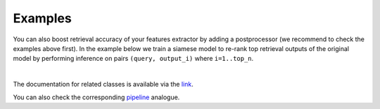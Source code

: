 Examples
~~~~~~~~~~~~~~~~~~~~~~~~

You can also boost retrieval accuracy of your features extractor by adding a postprocessor (we recommend
to check the examples above first).
In the example below we train a siamese model to re-rank top retrieval outputs of the original model
by performing inference on pairs ``(query, output_i)`` where ``i=1..top_n``.

.. mdinclude:: ../../../docs/readme/examples_source/postprocessing/train_val.md

.. mdinclude:: ../../../docs/readme/examples_source/postprocessing/predict.md
ㅤ

The documentation for related classes is available via the `link <https://open-metric-learning.readthedocs.io/en/latest/contents/postprocessing.html>`_.

You can also check the corresponding
`pipeline <https://github.com/OML-Team/open-metric-learning/tree/main/pipelines/postprocessing/pairwise_postprocessing>`_
analogue.
